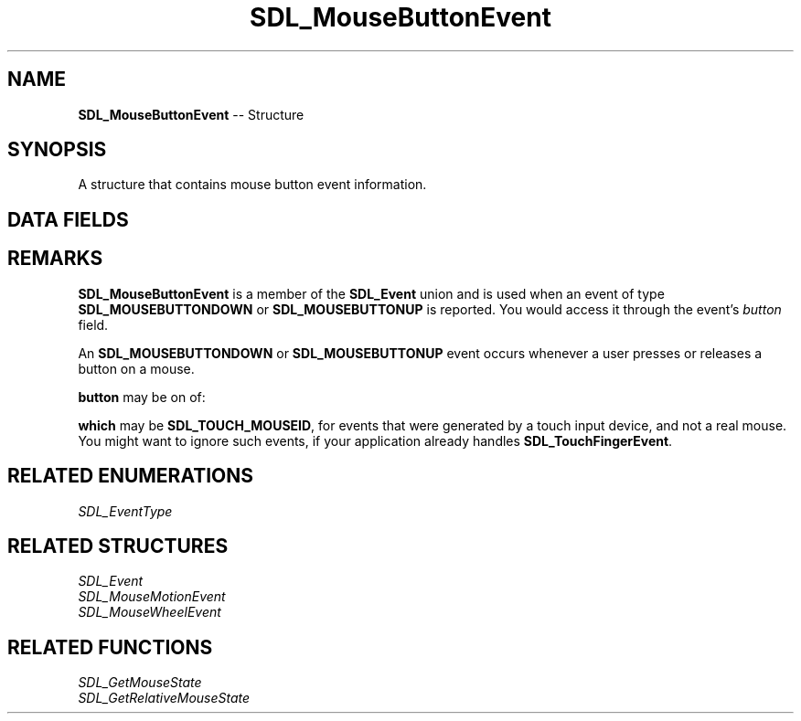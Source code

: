 .TH SDL_MouseButtonEvent 3 "2018.09.27" "https://github.com/haxpor/sdl2-manpage" "SDL2"
.SH NAME
\fBSDL_MouseButtonEvent\fR -- Structure

.SH SYNOPSIS
A structure that contains mouse button event information.

.SH DATA FIELDS
.TS
tab(:) allbox;
a lb l.
Uint32:type:T{
the event type; \fBSDL_MOUSEBUTTONDOWN\fR or \fBSDL_MOUSEBUTTONUP\fR
T}
Uint32:timestamp:T{
timestamp of the event
T}
Uint32:windowID:T{
the window with mouse focus, if any
T}
Uint32:which:T{
the mouse instance id, or \fBSDL_TOUCH_MOUSED\fR; see \fIRemarks\fR for details
T}
Uint8:button:T{
the button that changed; see \fIRemarks\fR for details
T}
Uint8:state:T{
the state of the button; \fBSDL_PRESSED\fR or \fSDL_RELEASED\fR
T}
Uint8:clicks:T{
1 for single-click, 2 for double-click, etc. (>= SDL 2.0.2)
T}
Sint32:x:T{
X coordinate, relative to window
T}
Sint32:y:T{
Y coordinate, relative to window
T}
.TE

.SH REMARKS
\fBSDL_MouseButtonEvent\fR is a member of the \fBSDL_Event\fR union and is used when an event of type \fBSDL_MOUSEBUTTONDOWN\fR or \fBSDL_MOUSEBUTTONUP\fR is reported. You would access it through the event's \fIbutton\fR field.

An \fBSDL_MOUSEBUTTONDOWN\fR or \fBSDL_MOUSEBUTTONUP\fR event occurs whenever a user presses or releases a button on a mouse.

\fBbutton\fR may be on of:

.TS
tab(:) allbox;
ab.
SDL_BUTTON_LEFT
SDL_BUTTON_MIDDLE
SDL_BUTTON_RIGHT
SDL_BUTTON_X1
SDL_BUTTON_X2
.TE

.PP
\fBwhich\fR may be \fBSDL_TOUCH_MOUSEID\fR, for events that were generated by a touch input device, and not a real mouse. You might want to ignore such events, if your application already handles \fBSDL_TouchFingerEvent\fR.

.SH RELATED ENUMERATIONS
\fISDL_EventType

.SH RELATED STRUCTURES
\fISDL_Event
.br
\fISDL_MouseMotionEvent
.br
\fISDL_MouseWheelEvent

.SH RELATED FUNCTIONS
\fISDL_GetMouseState
.br
\fISDL_GetRelativeMouseState
